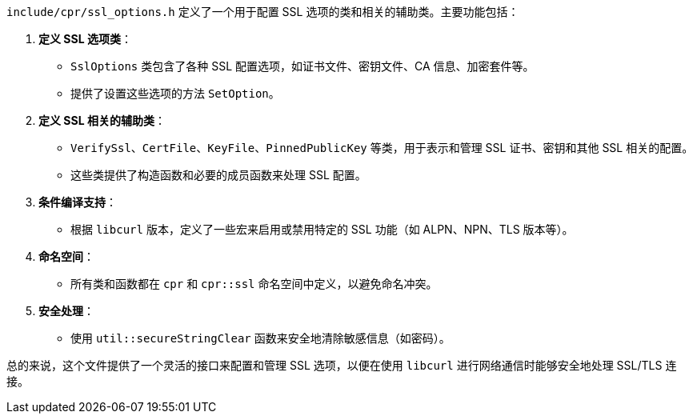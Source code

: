 `include/cpr/ssl_options.h` 定义了一个用于配置 SSL 选项的类和相关的辅助类。主要功能包括：

1. **定义 SSL 选项类**：
- `SslOptions` 类包含了各种 SSL 配置选项，如证书文件、密钥文件、CA 信息、加密套件等。
- 提供了设置这些选项的方法 `SetOption`。

2. **定义 SSL 相关的辅助类**：
- `VerifySsl`、`CertFile`、`KeyFile`、`PinnedPublicKey` 等类，用于表示和管理 SSL 证书、密钥和其他 SSL 相关的配置。
- 这些类提供了构造函数和必要的成员函数来处理 SSL 配置。

3. **条件编译支持**：
- 根据 `libcurl` 版本，定义了一些宏来启用或禁用特定的 SSL 功能（如 ALPN、NPN、TLS 版本等）。

4. **命名空间**：
- 所有类和函数都在 `cpr` 和 `cpr::ssl` 命名空间中定义，以避免命名冲突。

5. **安全处理**：
- 使用 `util::secureStringClear` 函数来安全地清除敏感信息（如密码）。

总的来说，这个文件提供了一个灵活的接口来配置和管理 SSL 选项，以便在使用 `libcurl` 进行网络通信时能够安全地处理 SSL/TLS 连接。